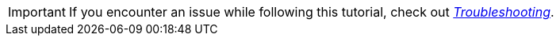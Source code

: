 [IMPORTANT]
====
If you encounter an issue while following this tutorial, check out xref:troubleshooting.adoc[_Troubleshooting_].
====